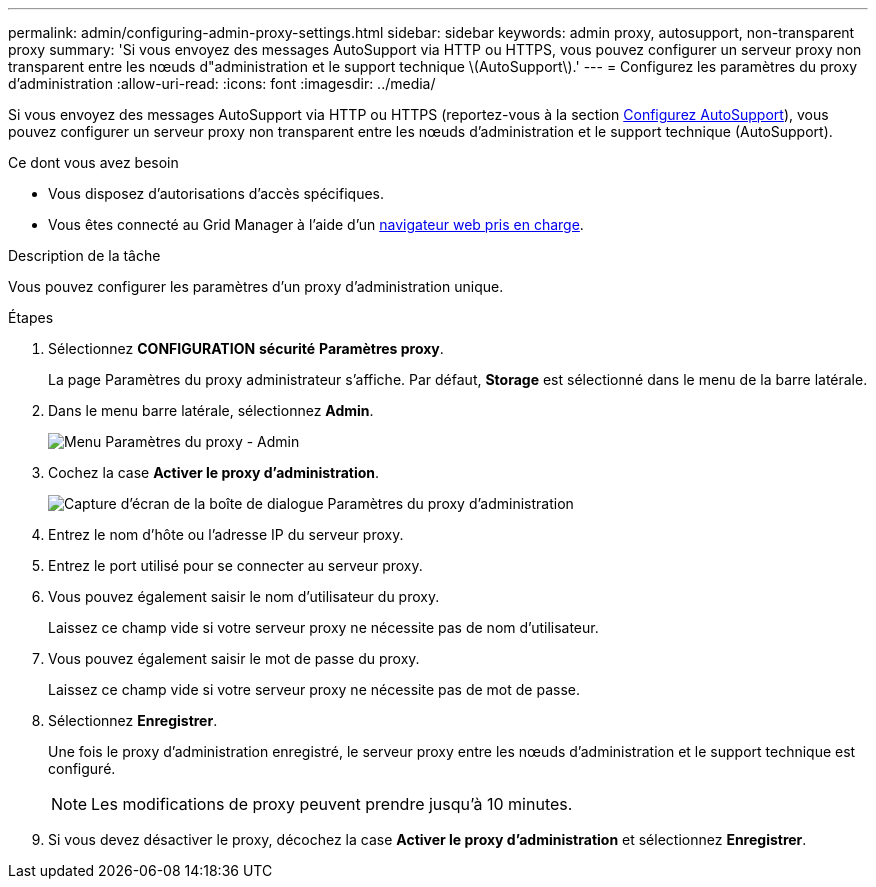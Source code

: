 ---
permalink: admin/configuring-admin-proxy-settings.html 
sidebar: sidebar 
keywords: admin proxy, autosupport, non-transparent proxy 
summary: 'Si vous envoyez des messages AutoSupport via HTTP ou HTTPS, vous pouvez configurer un serveur proxy non transparent entre les nœuds d"administration et le support technique \(AutoSupport\).' 
---
= Configurez les paramètres du proxy d'administration
:allow-uri-read: 
:icons: font
:imagesdir: ../media/


[role="lead"]
Si vous envoyez des messages AutoSupport via HTTP ou HTTPS (reportez-vous à la section xref:configure-autosupport-grid-manager.adoc[Configurez AutoSupport]), vous pouvez configurer un serveur proxy non transparent entre les nœuds d'administration et le support technique (AutoSupport).

.Ce dont vous avez besoin
* Vous disposez d'autorisations d'accès spécifiques.
* Vous êtes connecté au Grid Manager à l'aide d'un xref:../admin/web-browser-requirements.adoc[navigateur web pris en charge].


.Description de la tâche
Vous pouvez configurer les paramètres d'un proxy d'administration unique.

.Étapes
. Sélectionnez *CONFIGURATION* *sécurité* *Paramètres proxy*.
+
La page Paramètres du proxy administrateur s'affiche. Par défaut, *Storage* est sélectionné dans le menu de la barre latérale.

. Dans le menu barre latérale, sélectionnez *Admin*.
+
image::../media/proxy_settings_menu_admin.png[Menu Paramètres du proxy - Admin]

. Cochez la case *Activer le proxy d'administration*.
+
image::../media/proxy_settings_admin.png[Capture d'écran de la boîte de dialogue Paramètres du proxy d'administration]

. Entrez le nom d'hôte ou l'adresse IP du serveur proxy.
. Entrez le port utilisé pour se connecter au serveur proxy.
. Vous pouvez également saisir le nom d'utilisateur du proxy.
+
Laissez ce champ vide si votre serveur proxy ne nécessite pas de nom d'utilisateur.

. Vous pouvez également saisir le mot de passe du proxy.
+
Laissez ce champ vide si votre serveur proxy ne nécessite pas de mot de passe.

. Sélectionnez *Enregistrer*.
+
Une fois le proxy d'administration enregistré, le serveur proxy entre les nœuds d'administration et le support technique est configuré.

+

NOTE: Les modifications de proxy peuvent prendre jusqu'à 10 minutes.

. Si vous devez désactiver le proxy, décochez la case *Activer le proxy d'administration* et sélectionnez *Enregistrer*.

